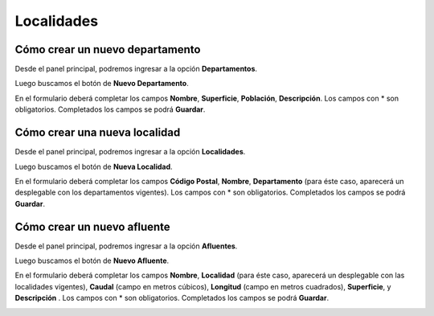 .. _cheat-sheet:

Localidades
===========

Cómo crear un nuevo departamento
--------------------------------
Desde el panel principal, podremos ingresar a la opción **Departamentos**.

.. image::  _static/panel_departamento.png
   :align:  center

Luego buscamos el botón de **Nuevo Departamento**.

.. image::  _static/panel_departamento_nuevo.png
   :align:  center

En el formulario deberá completar los campos **Nombre**, **Superficie**, **Población**, **Descripción**. Los campos con * son obligatorios. Completados los campos se podrá **Guardar**.

.. image::  _static/nuevo_departamento.png
   :align:  center


Cómo crear una nueva localidad
------------------------------
Desde el panel principal, podremos ingresar a la opción **Localidades**.

.. image::  _static/panel_localidad.png
   :align:  center

Luego buscamos el botón de **Nueva Localidad**.

.. image::  _static/panel_localidad_nuevo.png
   :align:  center

En el formulario deberá completar los campos **Código Postal**, **Nombre**, **Departamento** (para éste caso, aparecerá un desplegable con los departamentos vigentes). Los campos con * son obligatorios. Completados los campos se podrá **Guardar**.

.. image::  _static/nueva_localidad_(3).png
   :align:  center


Cómo crear un nuevo afluente
----------------------------
Desde el panel principal, podremos ingresar a la opción **Afluentes**.

.. image::  _static/panel_afluente.png
   :align:  center

Luego buscamos el botón de **Nuevo Afluente**.

.. image::  _static/panel_afluente_nuevo.png
   :align:  center

En el formulario deberá completar los campos **Nombre**, **Localidad** (para éste caso, aparecerá un desplegable con las localidades vigentes), **Caudal** (campo en metros cúbicos), **Longitud** (campo en metros cuadrados), **Superficie**, y **Descripción** . Los campos con * son obligatorios. Completados los campos se podrá **Guardar**.

.. image::  _static/nuevo_afluente.png
   :align:  center